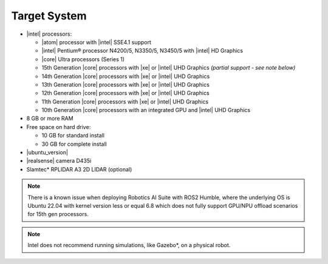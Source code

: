 
Target System
------------------------------------------


-  |intel| processors:

   -  |atom| processor with |intel| SSE4.1 support
   -  |intel| Pentium® processor N4200/5, N3350/5, N3450/5 with |intel| HD Graphics
   -  |core| Ultra processors (Series 1)
   -  15th Generation |core| processors with |xe| or |intel| UHD Graphics *(partial support - see note below)*
   -  14th Generation |core| processors with |xe| or |intel| UHD Graphics
   -  13th Generation |core| processors with |xe| or |intel| UHD Graphics
   -  12th Generation |core| processors with |xe| or |intel| UHD Graphics
   -  11th Generation |core| processors with |xe| or |intel| UHD Graphics
   -  10th Generation |core| processors with an integrated GPU and |intel| UHD Graphics

-  8 GB or more RAM
-  Free space on hard drive:

   -  10 GB for standard install
   -  30 GB for complete install

-  |ubuntu_version|
-  |realsense| camera D435i
-  Slamtec* RPLIDAR A3 2D LIDAR (optional)

.. note::
   | There is a known issue when deploying Robotics AI Suite with ROS2 Humble, where the underlying OS is Ubuntu 22.04 with kernel version less or equal 6.8 which does not fully support GPU/NPU offload scenarios for 15th gen processors.

.. note::

   | Intel does not recommend running simulations, like Gazebo*, on a physical robot.
